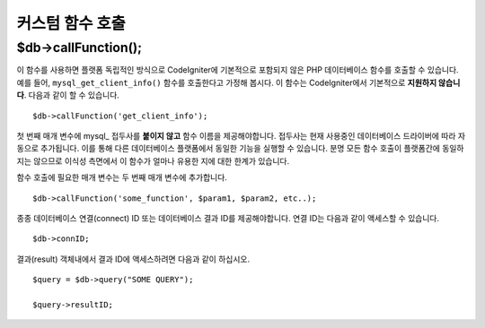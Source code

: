 #####################
커스텀 함수 호출
#####################

$db->callFunction();
============================

이 함수를 사용하면 플랫폼 독립적인 방식으로 CodeIgniter에 기본적으로 포함되지 않은 PHP 데이터베이스 함수를 호출할 수 있습니다.
예를 들어, ``mysql_get_client_info()`` 함수를 호출한다고 가정해 봅시다.
이 함수는 CodeIgniter에서 기본적으로 **지원하지 않습니다**.
다음과 같이 할 수 있습니다.

::

    $db->callFunction('get_client_info');

첫 번째 매개 변수에 mysql\_ 접두사를 **붙이지 않고** 함수 이름을 제공해야합니다.
접두사는 현재 사용중인 데이터베이스 드라이버에 따라 자동으로 추가됩니다.
이를 통해 다른 데이터베이스 플랫폼에서 동일한 기능을 실행할 수 있습니다.
분명 모든 함수 호출이 플랫폼간에 동일하지는 않으므로 이식성 측면에서 이 함수가 얼마나 유용한 지에 대한 한계가 있습니다.

함수 호출에 필요한 매개 변수는 두 번째 매개 변수에 추가합니다.

::

    $db->callFunction('some_function', $param1, $param2, etc..);

종종 데이터베이스 연결(connect) ID 또는 데이터베이스 결과 ID를 제공해야합니다. 
연결 ID는 다음과 같이 액세스할 수 있습니다.

::

    $db->connID;

결과(result) 객체내에서 결과 ID에 액세스하려면 다음과 같이 하십시오.

::

    $query = $db->query("SOME QUERY");

    $query->resultID;